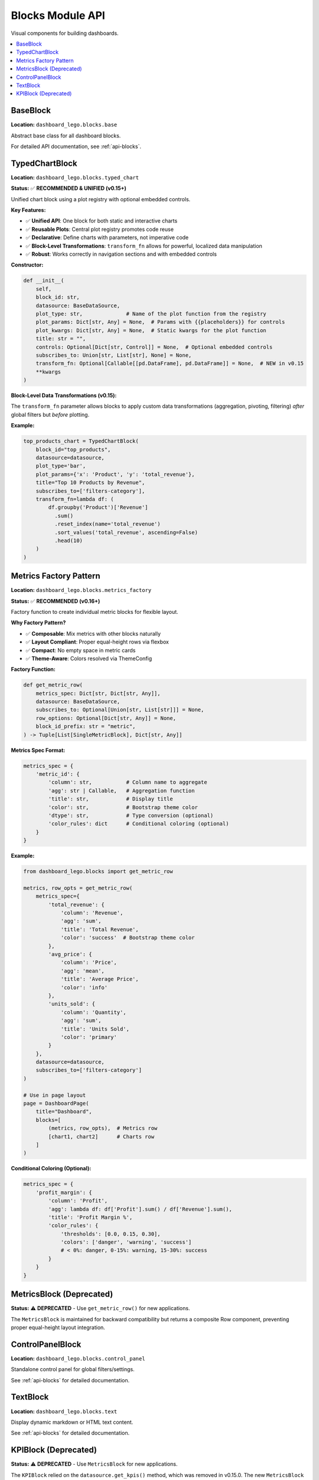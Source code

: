 .. _guide-blocks:

Blocks Module API
=================

Visual components for building dashboards.

.. contents::
   :local:
   :depth: 2

BaseBlock
---------

**Location:** ``dashboard_lego.blocks.base``

Abstract base class for all dashboard blocks.

For detailed API documentation, see :ref:`api-blocks`.

TypedChartBlock
---------------

**Location:** ``dashboard_lego.blocks.typed_chart``

**Status:** ✅ **RECOMMENDED & UNIFIED (v0.15+)**

Unified chart block using a plot registry with optional embedded controls.

**Key Features:**

-   ✅ **Unified API**: One block for both static and interactive charts
-   ✅ **Reusable Plots**: Central plot registry promotes code reuse
-   ✅ **Declarative**: Define charts with parameters, not imperative code
-   ✅ **Block-Level Transformations**: ``transform_fn`` allows for powerful, localized data manipulation
-   ✅ **Robust**: Works correctly in navigation sections and with embedded controls

**Constructor:**

.. code-block:: python

   def __init__(
       self,
       block_id: str,
       datasource: BaseDataSource,
       plot_type: str,              # Name of the plot function from the registry
       plot_params: Dict[str, Any] = None,  # Params with {{placeholders}} for controls
       plot_kwargs: Dict[str, Any] = None,  # Static kwargs for the plot function
       title: str = "",
       controls: Optional[Dict[str, Control]] = None,  # Optional embedded controls
       subscribes_to: Union[str, List[str], None] = None,
       transform_fn: Optional[Callable[[pd.DataFrame], pd.DataFrame]] = None,  # NEW in v0.15
       **kwargs
   )

**Block-Level Data Transformations (v0.15):**

The ``transform_fn`` parameter allows blocks to apply custom data transformations (aggregation, pivoting, filtering) *after* global filters but *before* plotting.

**Example:**

.. code-block:: python

   top_products_chart = TypedChartBlock(
       block_id="top_products",
       datasource=datasource,
       plot_type='bar',
       plot_params={'x': 'Product', 'y': 'total_revenue'},
       title="Top 10 Products by Revenue",
       subscribes_to=['filters-category'],
       transform_fn=lambda df: (
           df.groupby('Product')['Revenue']
             .sum()
             .reset_index(name='total_revenue')
             .sort_values('total_revenue', ascending=False)
             .head(10)
       )
   )

Metrics Factory Pattern
------------------------

**Location:** ``dashboard_lego.blocks.metrics_factory``

**Status:** ✅ **RECOMMENDED (v0.16+)**

Factory function to create individual metric blocks for flexible layout.

**Why Factory Pattern?**

- ✅ **Composable**: Mix metrics with other blocks naturally
- ✅ **Layout Compliant**: Proper equal-height rows via flexbox
- ✅ **Compact**: No empty space in metric cards
- ✅ **Theme-Aware**: Colors resolved via ThemeConfig

**Factory Function:**

.. code-block:: python

   def get_metric_row(
       metrics_spec: Dict[str, Dict[str, Any]],
       datasource: BaseDataSource,
       subscribes_to: Optional[Union[str, List[str]]] = None,
       row_options: Optional[Dict[str, Any]] = None,
       block_id_prefix: str = "metric",
   ) -> Tuple[List[SingleMetricBlock], Dict[str, Any]]

**Metrics Spec Format:**

.. code-block:: python

   metrics_spec = {
       'metric_id': {
           'column': str,           # Column name to aggregate
           'agg': str | Callable,   # Aggregation function
           'title': str,            # Display title
           'color': str,            # Bootstrap theme color
           'dtype': str,            # Type conversion (optional)
           'color_rules': dict      # Conditional coloring (optional)
       }
   }

**Example:**

.. code-block:: python

   from dashboard_lego.blocks import get_metric_row

   metrics, row_opts = get_metric_row(
       metrics_spec={
           'total_revenue': {
               'column': 'Revenue',
               'agg': 'sum',
               'title': 'Total Revenue',
               'color': 'success'  # Bootstrap theme color
           },
           'avg_price': {
               'column': 'Price',
               'agg': 'mean',
               'title': 'Average Price',
               'color': 'info'
           },
           'units_sold': {
               'column': 'Quantity',
               'agg': 'sum',
               'title': 'Units Sold',
               'color': 'primary'
           }
       },
       datasource=datasource,
       subscribes_to=['filters-category']
   )

   # Use in page layout
   page = DashboardPage(
       title="Dashboard",
       blocks=[
           (metrics, row_opts),  # Metrics row
           [chart1, chart2]      # Charts row
       ]
   )

**Conditional Coloring (Optional):**

.. code-block:: python

   metrics_spec = {
       'profit_margin': {
           'column': 'Profit',
           'agg': lambda df: df['Profit'].sum() / df['Revenue'].sum(),
           'title': 'Profit Margin %',
           'color_rules': {
               'thresholds': [0.0, 0.15, 0.30],
               'colors': ['danger', 'warning', 'success']
               # < 0%: danger, 0-15%: warning, 15-30%: success
           }
       }
   }

MetricsBlock (Deprecated)
--------------------------

**Status:** ⚠️ **DEPRECATED** - Use ``get_metric_row()`` for new applications.

.. deprecated:: 0.16.0
   Use :func:`get_metric_row` instead. MetricsBlock violates layout contracts
   by returning dbc.Row internally.

The ``MetricsBlock`` is maintained for backward compatibility but returns
a composite Row component, preventing proper equal-height layout integration.

ControlPanelBlock
-----------------

**Location:** ``dashboard_lego.blocks.control_panel``

Standalone control panel for global filters/settings.

See :ref:`api-blocks` for detailed documentation.

TextBlock
---------

**Location:** ``dashboard_lego.blocks.text``

Display dynamic markdown or HTML text content.

See :ref:`api-blocks` for detailed documentation.

KPIBlock (Deprecated)
---------------------

**Status:** ⚠️ **DEPRECATED** - Use ``MetricsBlock`` for new applications.

The ``KPIBlock`` relied on the ``datasource.get_kpis()`` method, which was removed in v0.15.0. The new ``MetricsBlock`` provides a more powerful and flexible declarative API.
